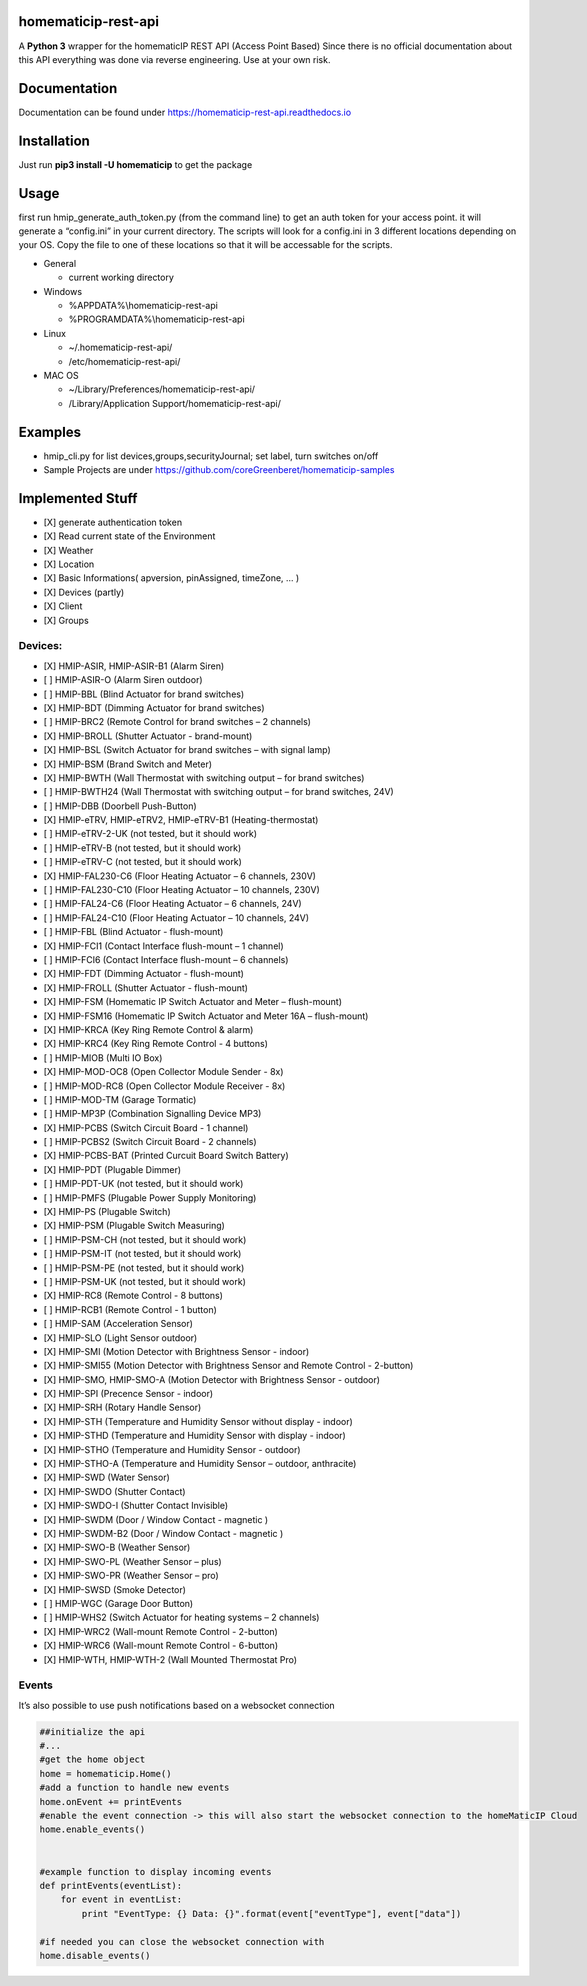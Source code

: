 homematicip-rest-api
====================

A **Python 3** wrapper for the homematicIP REST API (Access Point Based)
Since there is no official documentation about this API everything was
done via reverse engineering. Use at your own risk.

|discord| |CircleCI| |Docs| |PyPi| |codecov| |requirements| |Average time to resolve an issue| |commits-since-latest-release| |donate-paypal|

Documentation
=============
Documentation can be found under https://homematicip-rest-api.readthedocs.io

Installation
============

Just run **pip3 install -U homematicip** to get the package

Usage
=====

first run hmip_generate_auth_token.py (from the command line) to get an
auth token for your access point. it will generate a “config.ini” in
your current directory. The scripts will look for a config.ini in 3
different locations depending on your OS. Copy the file to one of these
locations so that it will be accessable for the scripts.

-  General

   -  current working directory

-  Windows

   -  %APPDATA%\\homematicip-rest-api
   -  %PROGRAMDATA%\\homematicip-rest-api

-  Linux

   -  ~/.homematicip-rest-api/
   -  /etc/homematicip-rest-api/

-  MAC OS

   -  ~/Library/Preferences/homematicip-rest-api/
   -  /Library/Application Support/homematicip-rest-api/

Examples
========

-  hmip_cli.py for list devices,groups,securityJournal; set label, turn
   switches on/off
-  Sample Projects are under
   https://github.com/coreGreenberet/homematicip-samples

Implemented Stuff
=================

-  [X] generate authentication token
-  [X] Read current state of the Environment
-  [X] Weather
-  [X] Location
-  [X] Basic Informations( apversion, pinAssigned, timeZone, … )
-  [X] Devices (partly)
-  [X] Client
-  [X] Groups

Devices:
--------

-  [X] HMIP-ASIR, HMIP-ASIR-B1 (Alarm Siren)
-  [ ] HMIP-ASIR-O (Alarm Siren outdoor)
-  [ ] HMIP-BBL (Blind Actuator for brand switches)
-  [X] HMIP-BDT (Dimming Actuator for brand switches)
-  [ ] HMIP-BRC2 (Remote Control for brand switches – 2 channels)
-  [X] HMIP-BROLL (Shutter Actuator - brand-mount)
-  [X] HMIP-BSL (Switch Actuator for brand switches – with signal lamp)
-  [X] HMIP-BSM (Brand Switch and Meter)
-  [X] HMIP-BWTH (Wall Thermostat with switching output – for brand switches)
-  [ ] HMIP-BWTH24 (Wall Thermostat with switching output – for brand switches, 24V)
-  [ ] HMIP-DBB (Doorbell Push-Button)
-  [X] HMIP-eTRV, HMIP-eTRV2, HMIP-eTRV-B1 (Heating-thermostat)
-  [ ] HMIP-eTRV-2-UK  (not tested, but it should work)
-  [ ] HMIP-eTRV-B     (not tested, but it should work)
-  [ ] HMIP-eTRV-C     (not tested, but it should work)
-  [X] HMIP-FAL230-C6 (Floor Heating Actuator – 6 channels, 230V)
-  [ ] HMIP-FAL230-C10 (Floor Heating Actuator – 10 channels, 230V)
-  [ ] HMIP-FAL24-C6 (Floor Heating Actuator – 6 channels, 24V)
-  [ ] HMIP-FAL24-C10 (Floor Heating Actuator – 10 channels, 24V)
-  [ ] HMIP-FBL (Blind Actuator - flush-mount)
-  [X] HMIP-FCI1 (Contact Interface flush-mount – 1 channel)
-  [ ] HMIP-FCI6 (Contact Interface flush-mount – 6 channels)
-  [X] HMIP-FDT (Dimming Actuator - flush-mount)
-  [X] HMIP-FROLL (Shutter Actuator - flush-mount)
-  [X] HMIP-FSM (Homematic IP Switch Actuator and Meter – flush-mount)
-  [X] HMIP-FSM16 (Homematic IP Switch Actuator and Meter 16A – flush-mount)
-  [X] HMIP-KRCA (Key Ring Remote Control & alarm)
-  [X] HMIP-KRC4 (Key Ring Remote Control - 4 buttons)
-  [ ] HMIP-MIOB (Multi IO Box)
-  [X] HMIP-MOD-OC8 (Open Collector Module Sender - 8x)
-  [ ] HMIP-MOD-RC8 (Open Collector Module Receiver - 8x)
-  [ ] HMIP-MOD-TM (Garage Tormatic)
-  [ ] HMIP-MP3P (Combination Signalling Device MP3)
-  [X] HMIP-PCBS (Switch Circuit Board - 1 channel)
-  [ ] HMIP-PCBS2 (Switch Circuit Board - 2 channels)
-  [X] HMIP-PCBS-BAT (Printed Curcuit Board Switch Battery)
-  [X] HMIP-PDT (Plugable Dimmer)
-  [ ] HMIP-PDT-UK      (not tested, but it should work)
-  [ ] HMIP-PMFS (Plugable Power Supply Monitoring)
-  [X] HMIP-PS (Plugable Switch)
-  [X] HMIP-PSM (Plugable Switch Measuring)
-  [ ] HMIP-PSM-CH      (not tested, but it should work)
-  [ ] HMIP-PSM-IT      (not tested, but it should work)
-  [ ] HMIP-PSM-PE      (not tested, but it should work)
-  [ ] HMIP-PSM-UK      (not tested, but it should work)
-  [X] HMIP-RC8 (Remote Control - 8 buttons)
-  [ ] HMIP-RCB1 (Remote Control - 1 button)
-  [ ] HMIP-SAM (Acceleration Sensor)
-  [X] HMIP-SLO (Light Sensor outdoor)
-  [X] HMIP-SMI (Motion Detector with Brightness Sensor - indoor)
-  [X] HMIP-SMI55 (Motion Detector with Brightness Sensor and Remote Control - 2-button)
-  [X] HMIP-SMO, HMIP-SMO-A (Motion Detector with Brightness Sensor - outdoor)
-  [X] HMIP-SPI (Precence Sensor - indoor)
-  [X] HMIP-SRH (Rotary Handle Sensor)
-  [X] HMIP-STH (Temperature and Humidity Sensor without display - indoor)
-  [X] HMIP-STHD (Temperature and Humidity Sensor with display - indoor)
-  [X] HMIP-STHO (Temperature and Humidity Sensor - outdoor)
-  [X] HMIP-STHO-A (Temperature and Humidity Sensor – outdoor, anthracite)
-  [X] HMIP-SWD (Water Sensor)
-  [X] HMIP-SWDO (Shutter Contact)
-  [X] HMIP-SWDO-I (Shutter Contact Invisible)
-  [X] HMIP-SWDM (Door / Window Contact - magnetic )
-  [X] HMIP-SWDM-B2  (Door / Window Contact - magnetic )
-  [X] HMIP-SWO-B (Weather Sensor)
-  [X] HMIP-SWO-PL (Weather Sensor – plus)
-  [X] HMIP-SWO-PR (Weather Sensor – pro)
-  [X] HMIP-SWSD (Smoke Detector)
-  [ ] HMIP-WGC (Garage Door Button)
-  [ ] HMIP-WHS2 (Switch Actuator for heating systems – 2 channels)
-  [X] HMIP-WRC2 (Wall-mount Remote Control - 2-button)
-  [X] HMIP-WRC6 (Wall-mount Remote Control - 6-button)
-  [X] HMIP-WTH, HMIP-WTH-2 (Wall Mounted Thermostat Pro)

Events
------

It’s also possible to use push notifications based on a websocket
connection

.. code:: python

    ##initialize the api
    #...
    #get the home object
    home = homematicip.Home()
    #add a function to handle new events
    home.onEvent += printEvents
    #enable the event connection -> this will also start the websocket connection to the homeMaticIP Cloud
    home.enable_events()


    #example function to display incoming events
    def printEvents(eventList):
        for event in eventList:
            print "EventType: {} Data: {}".format(event["eventType"], event["data"])

    #if needed you can close the websocket connection with
    home.disable_events()

.. |CircleCI| image:: https://circleci.com/gh/coreGreenberet/homematicip-rest-api.svg?style=shield
   :target: https://circleci.com/gh/coreGreenberet/homematicip-rest-api
.. |PyPi| image:: https://badge.fury.io/py/homematicip.svg
   :target: https://badge.fury.io/py//homematicip
.. |codecov| image:: https://codecov.io/gh/coreGreenberet/homematicip-rest-api/branch/master/graph/badge.svg
   :target: https://codecov.io/gh/coreGreenberet/homematicip-rest-api
.. |Average time to resolve an issue| image:: http://isitmaintained.com/badge/resolution/coreGreenberet/homematicip-rest-api.svg
   :target: http://isitmaintained.com/project/coreGreenberet/homematicip-rest-api
.. |commits-since-latest-release| image:: https://img.shields.io/github/commits-since/coreGreenberet/homematicip-rest-api/latest.svg 
.. |donate-paypal| image:: https://img.shields.io/badge/Donate-PayPal-green.svg 
   :target: https://paypal.me/coreGreenberet
.. |discord| image:: https://img.shields.io/discord/537253254074073088.svg?logo=discord&style=plastic
   :target: https://discord.gg/mZG2myJ
.. |Docs| image:: https://readthedocs.org/projects/homematicip-rest-api/badge/?version=latest
   :target: https://homematicip-rest-api.readthedocs.io
.. |requirements| image:: https://requires.io/github/coreGreenberet/homematicip-rest-api/requirements.svg?branch=master
   :target: https://requires.io/github/coreGreenberet/homematicip-rest-api/requirements/?branch=master
